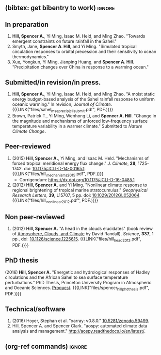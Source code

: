 :PROPERTIES:
#+TITLE: Publications
#+AUTHOR: Spencer A. Hill
#+OPTIONS: toc:nil ':nil num:nil
#+OPTIONS: texht:t
#+LATEX_CLASS: shillcv
#+LATEX_CLASS_OPTIONS: [12pt,letterpaper]
#+LATEX_HEADER: \usepackage[margin=1in]{geometry}
#+LATEX_HEADER: \usepackage{tabularx}
#+LATEX_HEADER: \setlength{\parindent}{0pt}

#+LATEX_HEADER: \usepackage{natbib}
#+LATEX_HEADER: \usepackage{bibentry}
#+LATEX_HEADER: \usepackage{doi}

#+LATEX_HEADER_EXTRA:

#+MACRO: LINK @@html:<a href=$1>$2</a>@@
:END:
** (bibtex: get bibentry to work)                                    :ignore:
# #+LATEX: \nobibliography*
** In preparation
1. *Hill, Spencer A.*, Yi Ming, Isaac M. Held, and Ming Zhao.  "Towards emergent
   constraints on future rainfall in the Sahel."
2. Smyth, Jane, *Spencer A. Hill*, and Yi Ming.  "Simulated tropical circulation
   responses to orbital precession and their sensitivity to ocean
   thermodynamics."
3. Xue, Yongkun, Yi Ming, Jianping Huang, and *Spencer A. Hill*.  "Precipitation
   changes over China in response to a warming ocean."
** Submitted/in revision/in press.
1. *Hill, Spencer A.*, Yi Ming, Isaac M. Held, and Ming Zhao.  "A moist static
   energy budget-based analysis of the Sahel rainfall response to uniform
   oceanic warming."  In revision, /Journal of Climate/.
   {{{LINK("files/sahel_mse_precip_jcli_submit.pdf", PDF.)}}}
2. Brown, Patrick T., Yi Ming, Wenhong Li, and *Spencer A. Hill*.  "Change in the
   magnitude and mechanisms of unforced low-frequency surface temperature
   variability in a warmer climate."  Submitted to /Nature Climate Change/.
** Peer-reviewed
# 1. bibentry:hill_mechanisms_2015
#    - bibentry:hill_corrigendum_2016
# 2. bibentry:hill_nonlinear_2012
1. (2015) *Hill, Spencer A.*, Yi Ming, and Isaac M. Held. "Mechanisms of forced
   tropical meridional energy flux change."  /J. Climate/, *28*, 1725-1742.  doi:
   [[http://dx.doi.org/10.1175/JCLI-D-14-00165.1][10.1175/JCLI-D-14-00165.1]].  {{{LINK("files/hill_mechanisms_2015.pdf", PDF.)}}}
   + Corrigendum: [[https://dx.doi.org/10.1175/JCLI-D-16-0485.1]]
2. (2012) *Hill, Spencer A.* and Yi Ming. "Nonlinear climate response to regional
   brightening of tropical marine stratocumulus."  /Geophysical Research Letters/,
   *39*, L15707, 5 pp. doi: [[http://dx.doi.org/10.1029/2012GL052064][10.1029/2012GL052064]]. {{{LINK("files/hill_nonlinear_2012.pdf", PDF.)}}}
** Non peer-reviewed
# 1. bibentry:hill_head_2012
1. (2012) *Hill, Spencer A.* "A head in the clouds elucidates" (book review of
   [[http://press.princeton.edu/titles/9773.html][Atmosphere, Clouds, and Climate]] by David Randall). /Science/, *337*, 1 pp., doi:
   [[http://dx.doi.org/10.1126/science.1225615][10.1126/science.1225615]].  {{{LINK("files/hill_head_2012.pdf", PDF.)}}}
** PhD thesis
# bibentry:hill_energetic_2016.
# [[http://search.proquest.com.ezproxy.princeton.edu/pqdtglobal/docview/1831357756/abstract/522E2D42A8BF49C0PQ/1][Proquest]].  {{{LINK("files/spencer_hill_phd_thesis.pdf", PDF.)}}}
(2016) *Hill, Spencer A.* "Energetic and hydrological responses of Hadley
circulations and the African Sahel to sea surface temperature perturbations."
PhD Thesis, Princeton University Program in Atmospheric and Oceanic Sciences.
[[http://search.proquest.com.ezproxy.princeton.edu/pqdtglobal/docview/1831357756/abstract/522E2D42A8BF49C0PQ/1][Proquest]].  {{{LINK("files/spencer_hill_phd_thesis.pdf", PDF.)}}}
** Technical/software
# 1. bibentry:hoyer_xarray:_2016
1. (2016) Hoyer, Stephan et al.  "xarray: v0.8.0."  [[doi:10.5281/zenodo.59499][10.5281/zenodo.59499]].
2. Hill, Spencer A. and Spencer Clark.  "aospy: automated climate data analysis
   and management."  [[http://aospy.readthedocs.io/en/latest/]].
** (org-ref commands)                                                :ignore:
# bibliographystyle:agufull08
# nobibliography:/Users/shill/Dropbox/apps_data/zotero/zotero.bib
